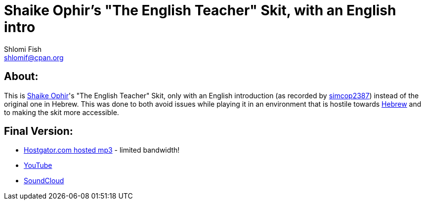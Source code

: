 Shaike Ophir's "The English Teacher" Skit, with an English intro
================================================================
Shlomi Fish <shlomif@cpan.org>
:Date: 2019-10-28
:Revision: $Id$

[id="about"]
About:
------

This is https://en.wikipedia.org/wiki/Shaike_Ophir[Shaike Ophir]'s "The English Teacher" Skit, only with an English introduction (as recorded by https://www.simcop2387.info/[simcop2387])
instead of the original one in Hebrew. This was done to both avoid issues while playing it in an environment that is hostile
towards https://en.wikipedia.org/wiki/Modern_Hebrew[Hebrew] and to making the skit more accessible.

[id="final-outputs"]
Final Version:
--------------

* https://www.shlomifish.org/Files/files/music/mp3-ogg/Shaikeh-Ophir--The-English-Teacher--With-English-Intro.mp3[Hostgator.com hosted mp3] - limited bandwidth!

* https://www.youtube.com/watch?v=7PAgX-qf1f4[YouTube]

* https://soundcloud.com/shlomif/shaikeh-ophir-the-english-teacher-with-english-intro[SoundCloud]
